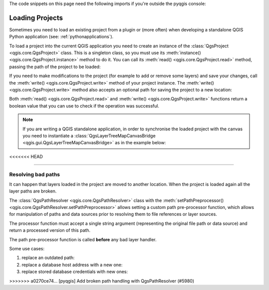 
.. highlight:: python
   :linenothreshold: 5


The code snippets on this page need the following imports if you're outside the pyqgis console:

.. testsetup:: loadproject

    iface = start_qgis()

    canvas = iface.mapCanvas()

    from qgis.core import (
        QgsProject,
    )

    project = QgsProject.instance()

.. testcode:: loadproject

    from qgis.core import (
        QgsProject,
        QgsPathResolver
    )

    from qgis.gui import (
        QgsLayerTreeMapCanvasBridge,
    )

.. _loadproject:

****************
Loading Projects
****************

Sometimes you need to load an existing project from a plugin or (more often)
when developing a standalone QGIS Python application (see: :ref:`pythonapplications`).


.. index::
  pair: Projects; Loading

To load a project into the current QGIS application you need to create
an instance of the :class:`QgsProject <qgis.core.QgsProject>` class.
This is a singleton class, so you must use its :meth:`instance() <qgis.core.QgsProject.instance>` method to do it.
You can call its :meth:`read() <qgis.core.QgsProject.read>` method, passing the path of the project to be loaded:


.. disabled on 3.10 due to a prossible bug in relative path resolution
.. when running in the mocked application, works fine in master

.. testcode:: loadproject

    # If you are not inside a QGIS console you first need to import
    # qgis and PyQt classes you will use in this script as shown below:
    from qgis.core import QgsProject
    # Get the project instance
    project = QgsProject.instance()
    # Print the current project file name (might be empty in case no projects have been loaded)
    # print(project.fileName())

    # Load another project
    import os
    print(os.getcwd())
    project.read('testdata/01_project.qgs')
    print(project.fileName())

.. testoutput:: loadproject

    ...
    testdata/01_project.qgs


If you need to make modifications to the project (for example to add or remove some layers)
and save your changes, call the :meth:`write() <qgis.core.QgsProject.write>` method of your project instance.
The :meth:`write() <qgis.core.QgsProject.write>` method also accepts an optional
path for saving the project to a new location:

.. testcode:: loadproject

    # Save the project to the same
    project.write()
    # ... or to a new file
    project.write('testdata/my_new_qgis_project.qgs')

Both :meth:`read() <qgis.core.QgsProject.read>` and
:meth:`write() <qgis.core.QgsProject.write>` functions
return a boolean value that you can use to check if the operation was successful.

.. note::

   If you are writing a QGIS standalone application, in order to synchronise the loaded project with
   the canvas you need to instantiate a :class:`QgsLayerTreeMapCanvasBridge <qgis.gui.QgsLayerTreeMapCanvasBridge>` as in the example below:


   .. testcode:: loadproject

    bridge = QgsLayerTreeMapCanvasBridge( \
             QgsProject.instance().layerTreeRoot(), canvas)
    # Now you can safely load your project and see it in the canvas
    project.read('testdata/my_new_qgis_project.qgs')

<<<<<<< HEAD
   .. testoutput:: loadproject

    ...
=======

Resolving bad paths
===================

It can happen that layers loaded in the project are moved to another location.
When the project is loaded again all the layer paths are broken. 

The :class:`QgsPathResolver <qgis.core.QgsPathResolver>` class with the 
:meth:`setPathPreprocessor() <qgis.core.QgsPathResolver.setPathPreprocessor>` 
allows setting a custom path pre-processor function, which allows for 
manipulation of paths and data sources prior to resolving them to file references 
or layer sources.

The processor function must accept a single string argument (representing the
original file path or data source) and return a processed version of this path.

The path pre-processor function is called **before** any bad layer handler. 

Some use cases:

#. replace an outdated path:

   .. testcode:: loadproject

        def my_processor(path):
            return path.replace('c:/Users/ClintBarton/Documents/Projects', 'x:/Projects/')

        QgsPathResolver.setPathPreprocessor(my_processor)

#. replace a database host address with a new one:

   .. testcode:: loadproject

        def my_processor(path):
            return path.replace('host=10.1.1.115', 'host=10.1.1.116')

        QgsPathResolver.setPathPreprocessor(my_processor)

#. replace stored database credentials with new ones:

   .. testcode:: loadproject

        def my_processor(path):
            path= path.replace("user='gis_team'", "user='team_awesome'")
            path = path.replace("password='cats'", "password='g7as!m*'")
            return path

        QgsPathResolver.setPathPreprocessor(my_processor)
>>>>>>> a0270ce74... [pyqgis] Add broken path handling with QgsPathResolver (#5980)
